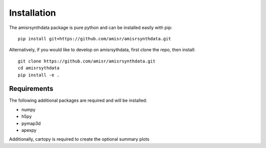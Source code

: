.. installation.rst

Installation
============

The amisrsynthdata package is pure python and can be installed easily with pip::

  pip install git+https://github.com/amisr/amisrsynthdata.git

Alternatively, if you would like to develop on amisrsythdata, first clone the repo, then install::

  git clone https://github.com/amisr/amisrsynthdata.git
  cd amisrsythdata
  pip install -e .


Requirements
------------
The following additional packages are required and will be installed:

- numpy
- h5py
- pymap3d
- apexpy

Additionally, cartopy is required to create the optional summary plots
